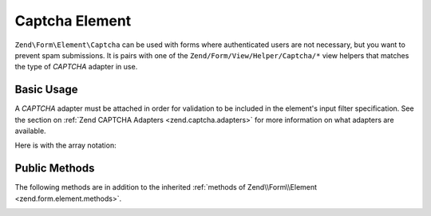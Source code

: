 .. _zend.form.element.captcha:

Captcha Element
^^^^^^^^^^^^^^^

``Zend\Form\Element\Captcha`` can be used with forms where authenticated users are not necessary, but you want to prevent
spam submissions. It is pairs with one of the ``Zend/Form/View/Helper/Captcha/*`` view helpers that matches the
type of *CAPTCHA* adapter in use.

.. _zend.form.element.captcha.usage:

Basic Usage
"""""""""""

A *CAPTCHA* adapter must be attached in order for validation to be included in the element's input filter
specification. See the section on :ref:`Zend CAPTCHA Adapters <zend.captcha.adapters>` for more information on what
adapters are available.

.. code-block:: php
   :linenos:

   use Zend\Captcha;
   use Zend\Form\Element;
   use Zend\Form\Form;

   $captcha = new Element\Captcha('captcha');
   $captcha
       ->setCaptcha(new Captcha\Dumb())
       ->setLabel('Please verify you are human');

   $form = new Form('my-form');
   $form->add($captcha);

Here is with the array notation:

.. code-block:: php
   :linenos:

	use Zend\Captcha;
    use Zend\Form\Form;

    $form = new Form('my-form');
    $form->add(array(
    	'type' => 'Zend\Form\Element\Captcha',
    	'name' => 'captcha',
    	'options => array(
    		'label' => 'Please verify you are human',
    		'captcha' => new Captcha\Dumb(),
    	),
    ));
    
.. _zend.form.element.captcha.methods:

Public Methods
""""""""""""""

The following methods are in addition to the inherited :ref:`methods of Zend\\Form\\Element
<zend.form.element.methods>`.

.. _zend.form.element.captcha.methods.set-captcha:

.. function:: setCaptcha(array|Zend\\Captcha\\AdapterInterface $captcha)
   :noindex:

   Set the *CAPTCHA* adapter for this element. If ``$captcha`` is an array, ``Zend\Captcha\Factory::factory()``
   will be run to create the adapter from the array configuration.

.. function:: getCaptcha()
   :noindex:

   Return the *CAPTCHA* adapter for this element.

   :rtype: ``Zend\Captcha\AdapterInterface``

.. function:: getInputSpecification()
   :noindex:

   Returns a input filter specification, which includes a ``Zend\Filter\StringTrim`` filter, and a *CAPTCHA*
   validator.

   :rtype: array
